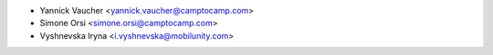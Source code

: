 * Yannick Vaucher <yannick.vaucher@camptocamp.com>
* Simone Orsi <simone.orsi@camptocamp.com>
* Vyshnevska Iryna <i.vyshnevska@mobilunity.com>
